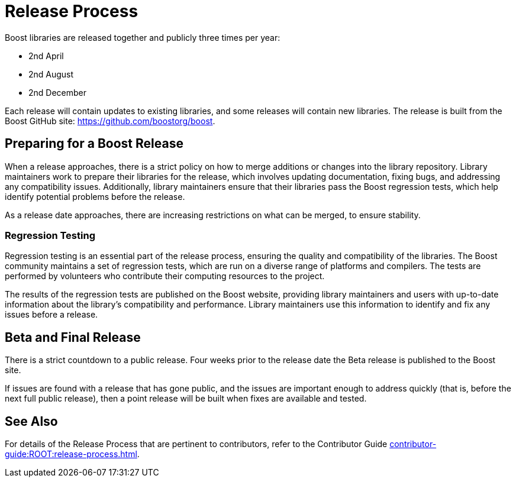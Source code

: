 = Release Process

Boost libraries are released together and publicly three times per year:

[circle]
* 2nd April
* 2nd August
* 2nd December

Each release will contain updates to existing libraries, and some releases will contain new libraries. The release is built from the Boost GitHub site: https://github.com/boostorg/boost.

== Preparing for a Boost Release

When a release approaches, there is a strict policy on how to merge additions or changes into the library repository. Library maintainers work to prepare their libraries for the release, which involves updating documentation, fixing bugs, and addressing any compatibility issues. Additionally, library maintainers ensure that their libraries pass the Boost regression tests, which help identify potential problems before the release.

As a release date approaches, there are increasing restrictions on what can be merged, to ensure stability.

=== Regression Testing

Regression testing is an essential part of the release process, ensuring the quality and compatibility of the libraries. The Boost community maintains a set of regression tests, which are run on a diverse range of platforms and compilers. The tests are performed by volunteers who contribute their computing resources to the project.

The results of the regression tests are published on the Boost website, providing library maintainers and users with up-to-date information about the library's compatibility and performance. Library maintainers use this information to identify and fix any issues before a release.

== Beta and Final Release

There is a strict countdown to a public release. Four weeks prior to the release date the Beta release is published to the Boost site.

If issues are found with a release that has gone public, and the issues are important enough to address quickly (that is, before the next full public release), then a point release will be built when fixes are available and tested. 

== See Also

For details of the Release Process that are pertinent to contributors, refer to the Contributor Guide xref:contributor-guide:ROOT:release-process.adoc[].

